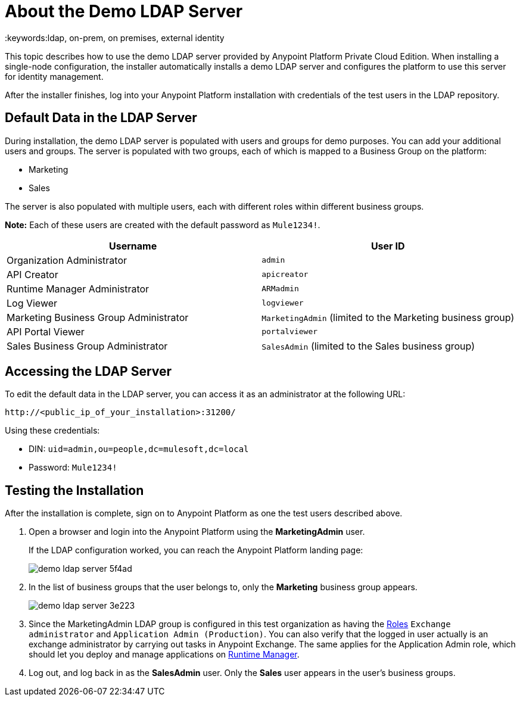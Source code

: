 = About the Demo LDAP Server
:keywords:ldap, on-prem, on premises, external identity

This topic describes how to use the demo LDAP server provided by Anypoint Platform Private Cloud Edition. When installing a single-node configuration, the installer automatically installs a demo LDAP server and configures the platform to use this server for identity management. 

After the installer finishes, log into your Anypoint Platform installation with credentials of the test users in the LDAP repository.


== Default Data in the LDAP Server

During installation, the demo LDAP server is populated with users and groups for demo purposes. You can add your additional users and groups. The server is populated with two groups, each of which is mapped to a Business Group on the platform:

* Marketing
* Sales

The server is also populated with multiple users, each with different roles within different business groups.

**Note:** Each of these users are created with the default password as `Mule1234!`.

[%header,cols="2*a"]
|===
|Username |User ID
| Organization Administrator | `admin`
| API Creator | `apicreator`
| Runtime Manager Administrator |`ARMadmin`
| Log Viewer |`logviewer`
| Marketing Business Group Administrator |`MarketingAdmin` (limited to the Marketing business group)
| API Portal Viewer |`portalviewer`
| Sales Business Group Administrator |`SalesAdmin`  (limited to the Sales business group)
|===


== Accessing the LDAP Server

To edit the default data in the LDAP server, you can access it as an administrator at the following URL:

----
http://<public_ip_of_your_installation>:31200/
----

Using these credentials:

** DIN: `uid=admin,ou=people,dc=mulesoft,dc=local`
** Password: `Mule1234!`

== Testing the Installation

After the installation is complete, sign on to Anypoint Platform as one the test users described above.

. Open a browser and login into the Anypoint Platform using the *MarketingAdmin* user.
+
If the LDAP configuration worked, you can reach the Anypoint Platform landing page:
+
image:demo-ldap-server-5f4ad.png[]

. In the list of business groups that the user belongs to, only the *Marketing* business group appears.

+
image:demo-ldap-server-3e223.png[]

. Since the MarketingAdmin LDAP group is configured in this test organization as having the link:/access-management/roles[Roles] `Exchange administrator` and `Application Admin (Production)`. You can also verify that the logged in user actually is an exchange administrator by carrying out tasks in Anypoint Exchange. The same applies for the Application Admin role, which should let you deploy and manage applications on link:/runtime-manager/index[Runtime Manager].

. Log out, and log back in as the *SalesAdmin* user. Only the *Sales* user appears in the user's business groups.
